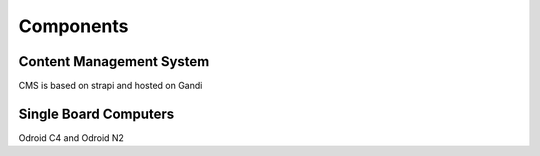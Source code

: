 Components
==========

.. _cms:

Content Management System
-------------------------

CMS is based on strapi and hosted on Gandi


.. _sbc:

Single Board Computers
----------------------

Odroid C4 and Odroid N2

.. autosummary::
   :toctree: generated

   lumache

